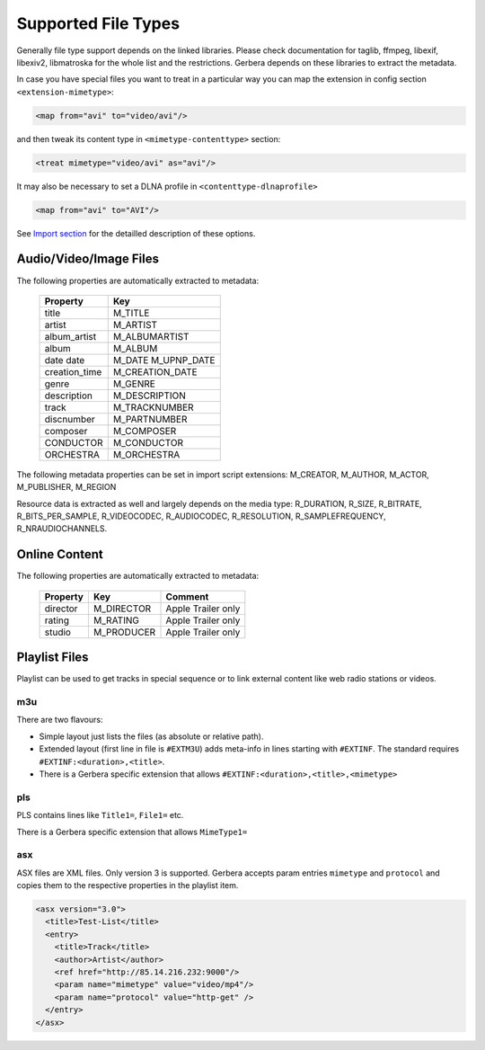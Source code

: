 .. _supported-types:
.. index:: Supported File Types

Supported File Types
====================

Generally file type support depends on the linked libraries. Please check documentation for taglib, ffmpeg, libexif, libexiv2, libmatroska for the whole list and the restrictions.
Gerbera depends on these libraries to extract the metadata.

In case you have special files you want to treat in a particular way you can map the extension in config section ``<extension-mimetype>``:

.. code-block:: xml

    <map from="avi" to="video/avi"/>

and then tweak its content type in ``<mimetype-contenttype>`` section:

.. code-block:: xml

    <treat mimetype="video/avi" as="avi"/>

It may also be necessary to set a DLNA profile in ``<contenttype-dlnaprofile>``

.. code-block:: xml

    <map from="avi" to="AVI"/>

See `Import section <https://docs.gerbera.io/en/stable/config-import.html#mappings>`_ for the detailled description of these options.


Audio/Video/Image Files
-----------------------

The following properties are automatically extracted to metadata:

    +---------------+-----------------+
    | Property      | Key             |
    +===============+=================+
    | title         | M_TITLE         |
    +---------------+-----------------+
    | artist        | M_ARTIST        |
    +---------------+-----------------+
    | album_artist  | M_ALBUMARTIST   |
    +---------------+-----------------+
    | album         | M_ALBUM         |
    +---------------+-----------------+
    | date          | M_DATE          |
    | date          | M_UPNP_DATE     |
    +---------------+-----------------+
    | creation_time | M_CREATION_DATE |
    +---------------+-----------------+
    | genre         | M_GENRE         |
    +---------------+-----------------+
    | description   | M_DESCRIPTION   |
    +---------------+-----------------+
    | track         | M_TRACKNUMBER   |
    +---------------+-----------------+
    | discnumber    | M_PARTNUMBER    |
    +---------------+-----------------+
    | composer      | M_COMPOSER      |
    +---------------+-----------------+
    | CONDUCTOR     | M_CONDUCTOR     |
    +---------------+-----------------+
    | ORCHESTRA     | M_ORCHESTRA     |
    +---------------+-----------------+

The following metadata properties can be set in import script extensions: M_CREATOR, M_AUTHOR, M_ACTOR, M_PUBLISHER, M_REGION

Resource data is extracted as well and largely depends on the media type: R_DURATION, R_SIZE, R_BITRATE, R_BITS_PER_SAMPLE, R_VIDEOCODEC, R_AUDIOCODEC, R_RESOLUTION, R_SAMPLEFREQUENCY, R_NRAUDIOCHANNELS.


Online Content
--------------

The following properties are automatically extracted to metadata:

    +---------------+-----------------+---------------------+
    | Property      | Key             | Comment             |
    +===============+=================+=====================+
    | director      | M_DIRECTOR      | Apple Trailer only  |
    +---------------+-----------------+---------------------+
    | rating        | M_RATING        | Apple Trailer only  |
    +---------------+-----------------+---------------------+
    | studio        | M_PRODUCER      | Apple Trailer only  |
    +---------------+-----------------+---------------------+


Playlist Files
--------------

Playlist can be used to get tracks in special sequence or to link external content like web radio stations or videos.

m3u
~~~

There are two flavours:

- Simple layout just lists the files (as absolute or relative path).

- Extended layout (first line in file is ``#EXTM3U``) adds meta-info in lines starting with ``#EXTINF``. The standard requires ``#EXTINF:<duration>,<title>``.

- There is a Gerbera specific extension that allows  ``#EXTINF:<duration>,<title>,<mimetype>``


pls
~~~

PLS contains lines like ``Title1=``, ``File1=`` etc.

There is a Gerbera specific extension that allows ``MimeType1=``

asx
~~~

ASX files are XML files. Only version 3 is supported. Gerbera accepts param entries ``mimetype`` and ``protocol`` and copies them to the respective properties in the playlist item.

.. code-block:: xml

    <asx version="3.0">
      <title>Test-List</title>
      <entry>
        <title>Track</title>
        <author>Artist</author>
        <ref href="http://85.14.216.232:9000"/>
        <param name="mimetype" value="video/mp4"/>
        <param name="protocol" value="http-get" />
      </entry>
    </asx>
